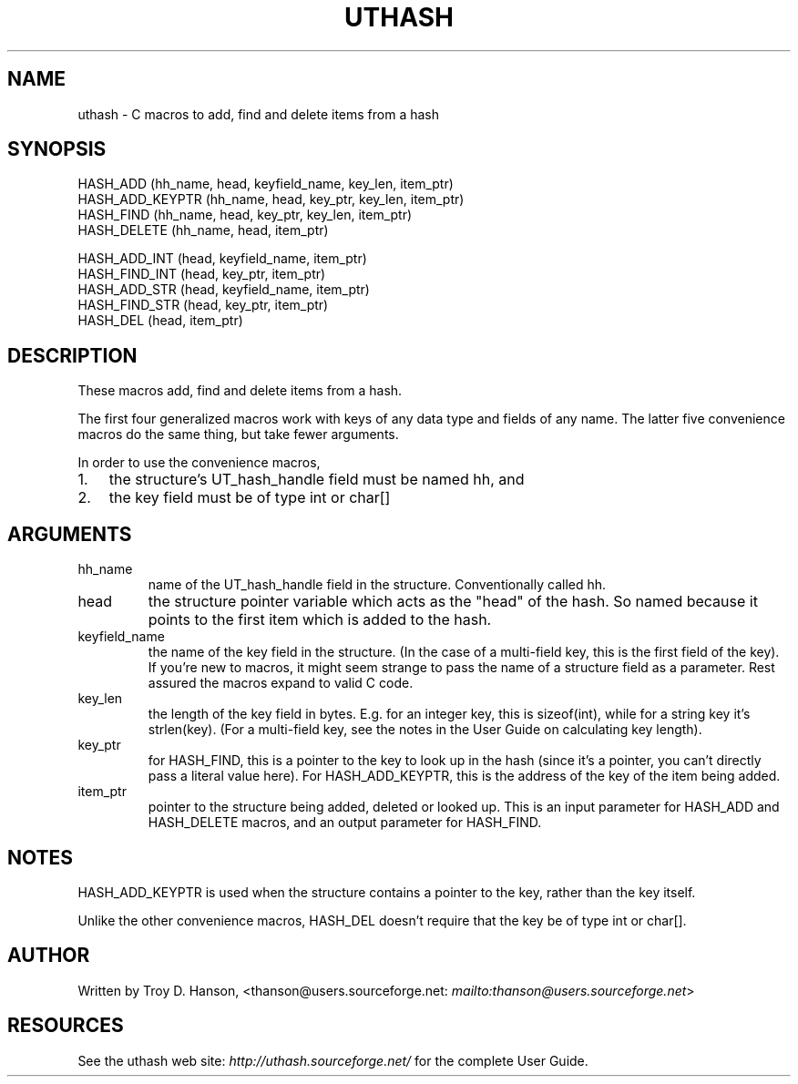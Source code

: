 .\"Generated by db2man.xsl. Don't modify this, modify the source.
.de Sh \" Subsection
.br
.if t .Sp
.ne 5
.PP
\fB\\$1\fR
.PP
..
.de Sp \" Vertical space (when we can't use .PP)
.if t .sp .5v
.if n .sp
..
.de Ip \" List item
.br
.ie \\n(.$>=3 .ne \\$3
.el .ne 3
.IP "\\$1" \\$2
..
.TH "UTHASH" 3 "" "" ""
.SH NAME
uthash \- C macros to add, find and delete items from a hash
.SH "SYNOPSIS"

.nf
HASH_ADD        (hh_name, head, keyfield_name, key_len, item_ptr)
HASH_ADD_KEYPTR (hh_name, head, key_ptr, key_len, item_ptr)
HASH_FIND       (hh_name, head, key_ptr, key_len, item_ptr)
HASH_DELETE     (hh_name, head, item_ptr)
.fi

.nf
HASH_ADD_INT    (head, keyfield_name, item_ptr)
HASH_FIND_INT   (head, key_ptr, item_ptr)
HASH_ADD_STR    (head, keyfield_name, item_ptr)
HASH_FIND_STR   (head, key_ptr, item_ptr)
HASH_DEL        (head, item_ptr)
.fi

.SH "DESCRIPTION"


These macros add, find and delete items from a hash\&.


The first four generalized macros work with keys of any data type and fields of any name\&. The latter five convenience macros do the same thing, but take fewer arguments\&.


In order to use the convenience macros,

.TP 3
1.
the structure's UT_hash_handle field must be named hh, and
.TP
2.
the key field must be of type int or char[] 
.LP

.SH "ARGUMENTS"

.TP
hh_name
name of the UT_hash_handle field in the structure\&. Conventionally called hh\&.

.TP
head
the structure pointer variable which acts as the "head" of the hash\&. So named because it points to the first item which is added to the hash\&.

.TP
keyfield_name
the name of the key field in the structure\&. (In the case of a multi\-field key, this is the first field of the key)\&. If you're new to macros, it might seem strange to pass the name of a structure field as a parameter\&. Rest assured the macros expand to valid C code\&.

.TP
key_len
the length of the key field in bytes\&. E\&.g\&. for an integer key, this is sizeof(int), while for a string key it's strlen(key)\&. (For a multi\-field key, see the notes in the User Guide on calculating key length)\&.

.TP
key_ptr
for HASH_FIND, this is a pointer to the key to look up in the hash (since it's a pointer, you can't directly pass a literal value here)\&. For HASH_ADD_KEYPTR, this is the address of the key of the item being added\&.

.TP
item_ptr
pointer to the structure being added, deleted or looked up\&. This is an input parameter for HASH_ADD and HASH_DELETE macros, and an output parameter for HASH_FIND\&.

.SH "NOTES"


HASH_ADD_KEYPTR is used when the structure contains a pointer to the key, rather than the key itself\&.


Unlike the other convenience macros, HASH_DEL doesn't require that the key be of type int or char[]\&.

.SH "AUTHOR"


Written by Troy D\&. Hanson, <thanson@users\&.sourceforge\&.net: \fImailto:thanson@users.sourceforge.net\fR>

.SH "RESOURCES"


See the uthash web site: \fIhttp://uthash.sourceforge.net/\fR for the complete User Guide\&.

